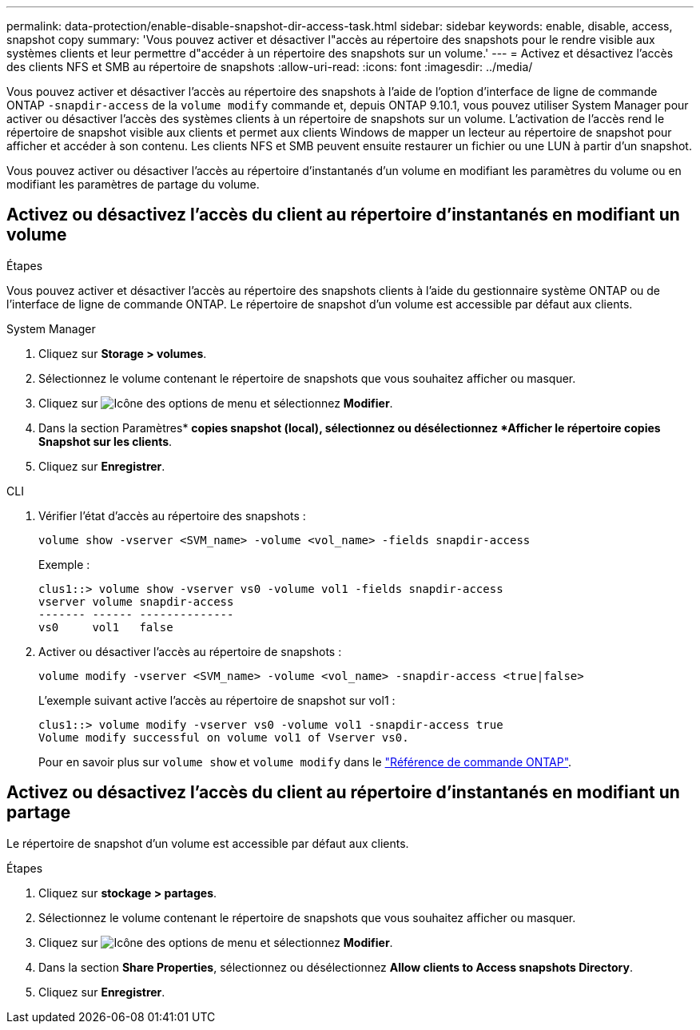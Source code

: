 ---
permalink: data-protection/enable-disable-snapshot-dir-access-task.html 
sidebar: sidebar 
keywords: enable, disable, access, snapshot copy 
summary: 'Vous pouvez activer et désactiver l"accès au répertoire des snapshots pour le rendre visible aux systèmes clients et leur permettre d"accéder à un répertoire des snapshots sur un volume.' 
---
= Activez et désactivez l'accès des clients NFS et SMB au répertoire de snapshots
:allow-uri-read: 
:icons: font
:imagesdir: ../media/


[role="lead"]
Vous pouvez activer et désactiver l'accès au répertoire des snapshots à l'aide de l'option d'interface de ligne de commande ONTAP `-snapdir-access` de la `volume modify` commande et, depuis ONTAP 9.10.1, vous pouvez utiliser System Manager pour activer ou désactiver l'accès des systèmes clients à un répertoire de snapshots sur un volume. L'activation de l'accès rend le répertoire de snapshot visible aux clients et permet aux clients Windows de mapper un lecteur au répertoire de snapshot pour afficher et accéder à son contenu. Les clients NFS et SMB peuvent ensuite restaurer un fichier ou une LUN à partir d'un snapshot.

Vous pouvez activer ou désactiver l'accès au répertoire d'instantanés d'un volume en modifiant les paramètres du volume ou en modifiant les paramètres de partage du volume.



== Activez ou désactivez l'accès du client au répertoire d'instantanés en modifiant un volume

.Étapes
Vous pouvez activer et désactiver l'accès au répertoire des snapshots clients à l'aide du gestionnaire système ONTAP ou de l'interface de ligne de commande ONTAP. Le répertoire de snapshot d'un volume est accessible par défaut aux clients.

[role="tabbed-block"]
====
.System Manager
--
. Cliquez sur *Storage > volumes*.
. Sélectionnez le volume contenant le répertoire de snapshots que vous souhaitez afficher ou masquer.
. Cliquez sur image:icon_kabob.gif["Icône des options de menu"] et sélectionnez *Modifier*.
. Dans la section Paramètres* *copies snapshot (local), sélectionnez ou désélectionnez *Afficher le répertoire copies Snapshot sur les clients*.
. Cliquez sur *Enregistrer*.


--
.CLI
--
. Vérifier l'état d'accès au répertoire des snapshots :
+
[source, cli]
----
volume show -vserver <SVM_name> -volume <vol_name> -fields snapdir-access
----
+
Exemple :

+
[listing]
----

clus1::> volume show -vserver vs0 -volume vol1 -fields snapdir-access
vserver volume snapdir-access
------- ------ --------------
vs0     vol1   false
----
. Activer ou désactiver l'accès au répertoire de snapshots :
+
[source, cli]
----
volume modify -vserver <SVM_name> -volume <vol_name> -snapdir-access <true|false>
----
+
L'exemple suivant active l'accès au répertoire de snapshot sur vol1 :

+
[listing]
----

clus1::> volume modify -vserver vs0 -volume vol1 -snapdir-access true
Volume modify successful on volume vol1 of Vserver vs0.
----
+
Pour en savoir plus sur `volume show` et `volume modify` dans le link:https://docs.netapp.com/us-en/ontap-cli/search.html?q=volume["Référence de commande ONTAP"^].



--
====


== Activez ou désactivez l'accès du client au répertoire d'instantanés en modifiant un partage

Le répertoire de snapshot d'un volume est accessible par défaut aux clients.

.Étapes
. Cliquez sur *stockage > partages*.
. Sélectionnez le volume contenant le répertoire de snapshots que vous souhaitez afficher ou masquer.
. Cliquez sur image:icon_kabob.gif["Icône des options de menu"] et sélectionnez *Modifier*.
. Dans la section *Share Properties*, sélectionnez ou désélectionnez *Allow clients to Access snapshots Directory*.
. Cliquez sur *Enregistrer*.

